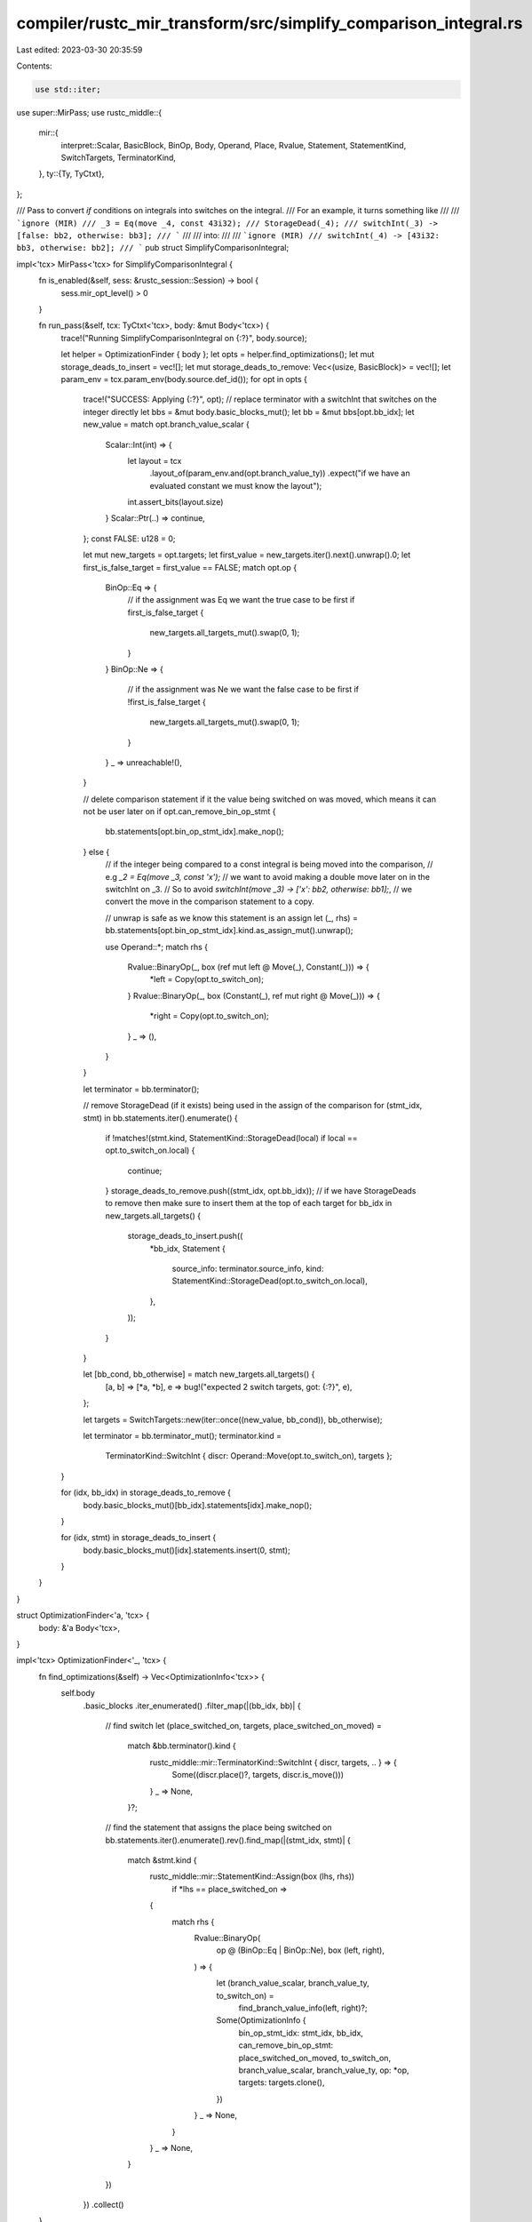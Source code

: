 compiler/rustc_mir_transform/src/simplify_comparison_integral.rs
================================================================

Last edited: 2023-03-30 20:35:59

Contents:

.. code-block:: rs

    use std::iter;

use super::MirPass;
use rustc_middle::{
    mir::{
        interpret::Scalar, BasicBlock, BinOp, Body, Operand, Place, Rvalue, Statement,
        StatementKind, SwitchTargets, TerminatorKind,
    },
    ty::{Ty, TyCtxt},
};

/// Pass to convert `if` conditions on integrals into switches on the integral.
/// For an example, it turns something like
///
/// ```ignore (MIR)
/// _3 = Eq(move _4, const 43i32);
/// StorageDead(_4);
/// switchInt(_3) -> [false: bb2, otherwise: bb3];
/// ```
///
/// into:
///
/// ```ignore (MIR)
/// switchInt(_4) -> [43i32: bb3, otherwise: bb2];
/// ```
pub struct SimplifyComparisonIntegral;

impl<'tcx> MirPass<'tcx> for SimplifyComparisonIntegral {
    fn is_enabled(&self, sess: &rustc_session::Session) -> bool {
        sess.mir_opt_level() > 0
    }

    fn run_pass(&self, tcx: TyCtxt<'tcx>, body: &mut Body<'tcx>) {
        trace!("Running SimplifyComparisonIntegral on {:?}", body.source);

        let helper = OptimizationFinder { body };
        let opts = helper.find_optimizations();
        let mut storage_deads_to_insert = vec![];
        let mut storage_deads_to_remove: Vec<(usize, BasicBlock)> = vec![];
        let param_env = tcx.param_env(body.source.def_id());
        for opt in opts {
            trace!("SUCCESS: Applying {:?}", opt);
            // replace terminator with a switchInt that switches on the integer directly
            let bbs = &mut body.basic_blocks_mut();
            let bb = &mut bbs[opt.bb_idx];
            let new_value = match opt.branch_value_scalar {
                Scalar::Int(int) => {
                    let layout = tcx
                        .layout_of(param_env.and(opt.branch_value_ty))
                        .expect("if we have an evaluated constant we must know the layout");
                    int.assert_bits(layout.size)
                }
                Scalar::Ptr(..) => continue,
            };
            const FALSE: u128 = 0;

            let mut new_targets = opt.targets;
            let first_value = new_targets.iter().next().unwrap().0;
            let first_is_false_target = first_value == FALSE;
            match opt.op {
                BinOp::Eq => {
                    // if the assignment was Eq we want the true case to be first
                    if first_is_false_target {
                        new_targets.all_targets_mut().swap(0, 1);
                    }
                }
                BinOp::Ne => {
                    // if the assignment was Ne we want the false case to be first
                    if !first_is_false_target {
                        new_targets.all_targets_mut().swap(0, 1);
                    }
                }
                _ => unreachable!(),
            }

            // delete comparison statement if it the value being switched on was moved, which means it can not be user later on
            if opt.can_remove_bin_op_stmt {
                bb.statements[opt.bin_op_stmt_idx].make_nop();
            } else {
                // if the integer being compared to a const integral is being moved into the comparison,
                // e.g `_2 = Eq(move _3, const 'x');`
                // we want to avoid making a double move later on in the switchInt on _3.
                // So to avoid `switchInt(move _3) -> ['x': bb2, otherwise: bb1];`,
                // we convert the move in the comparison statement to a copy.

                // unwrap is safe as we know this statement is an assign
                let (_, rhs) = bb.statements[opt.bin_op_stmt_idx].kind.as_assign_mut().unwrap();

                use Operand::*;
                match rhs {
                    Rvalue::BinaryOp(_, box (ref mut left @ Move(_), Constant(_))) => {
                        *left = Copy(opt.to_switch_on);
                    }
                    Rvalue::BinaryOp(_, box (Constant(_), ref mut right @ Move(_))) => {
                        *right = Copy(opt.to_switch_on);
                    }
                    _ => (),
                }
            }

            let terminator = bb.terminator();

            // remove StorageDead (if it exists) being used in the assign of the comparison
            for (stmt_idx, stmt) in bb.statements.iter().enumerate() {
                if !matches!(stmt.kind, StatementKind::StorageDead(local) if local == opt.to_switch_on.local)
                {
                    continue;
                }
                storage_deads_to_remove.push((stmt_idx, opt.bb_idx));
                // if we have StorageDeads to remove then make sure to insert them at the top of each target
                for bb_idx in new_targets.all_targets() {
                    storage_deads_to_insert.push((
                        *bb_idx,
                        Statement {
                            source_info: terminator.source_info,
                            kind: StatementKind::StorageDead(opt.to_switch_on.local),
                        },
                    ));
                }
            }

            let [bb_cond, bb_otherwise] = match new_targets.all_targets() {
                [a, b] => [*a, *b],
                e => bug!("expected 2 switch targets, got: {:?}", e),
            };

            let targets = SwitchTargets::new(iter::once((new_value, bb_cond)), bb_otherwise);

            let terminator = bb.terminator_mut();
            terminator.kind =
                TerminatorKind::SwitchInt { discr: Operand::Move(opt.to_switch_on), targets };
        }

        for (idx, bb_idx) in storage_deads_to_remove {
            body.basic_blocks_mut()[bb_idx].statements[idx].make_nop();
        }

        for (idx, stmt) in storage_deads_to_insert {
            body.basic_blocks_mut()[idx].statements.insert(0, stmt);
        }
    }
}

struct OptimizationFinder<'a, 'tcx> {
    body: &'a Body<'tcx>,
}

impl<'tcx> OptimizationFinder<'_, 'tcx> {
    fn find_optimizations(&self) -> Vec<OptimizationInfo<'tcx>> {
        self.body
            .basic_blocks
            .iter_enumerated()
            .filter_map(|(bb_idx, bb)| {
                // find switch
                let (place_switched_on, targets, place_switched_on_moved) =
                    match &bb.terminator().kind {
                        rustc_middle::mir::TerminatorKind::SwitchInt { discr, targets, .. } => {
                            Some((discr.place()?, targets, discr.is_move()))
                        }
                        _ => None,
                    }?;

                // find the statement that assigns the place being switched on
                bb.statements.iter().enumerate().rev().find_map(|(stmt_idx, stmt)| {
                    match &stmt.kind {
                        rustc_middle::mir::StatementKind::Assign(box (lhs, rhs))
                            if *lhs == place_switched_on =>
                        {
                            match rhs {
                                Rvalue::BinaryOp(
                                    op @ (BinOp::Eq | BinOp::Ne),
                                    box (left, right),
                                ) => {
                                    let (branch_value_scalar, branch_value_ty, to_switch_on) =
                                        find_branch_value_info(left, right)?;

                                    Some(OptimizationInfo {
                                        bin_op_stmt_idx: stmt_idx,
                                        bb_idx,
                                        can_remove_bin_op_stmt: place_switched_on_moved,
                                        to_switch_on,
                                        branch_value_scalar,
                                        branch_value_ty,
                                        op: *op,
                                        targets: targets.clone(),
                                    })
                                }
                                _ => None,
                            }
                        }
                        _ => None,
                    }
                })
            })
            .collect()
    }
}

fn find_branch_value_info<'tcx>(
    left: &Operand<'tcx>,
    right: &Operand<'tcx>,
) -> Option<(Scalar, Ty<'tcx>, Place<'tcx>)> {
    // check that either left or right is a constant.
    // if any are, we can use the other to switch on, and the constant as a value in a switch
    use Operand::*;
    match (left, right) {
        (Constant(branch_value), Copy(to_switch_on) | Move(to_switch_on))
        | (Copy(to_switch_on) | Move(to_switch_on), Constant(branch_value)) => {
            let branch_value_ty = branch_value.literal.ty();
            // we only want to apply this optimization if we are matching on integrals (and chars), as it is not possible to switch on floats
            if !branch_value_ty.is_integral() && !branch_value_ty.is_char() {
                return None;
            };
            let branch_value_scalar = branch_value.literal.try_to_scalar()?;
            Some((branch_value_scalar, branch_value_ty, *to_switch_on))
        }
        _ => None,
    }
}

#[derive(Debug)]
struct OptimizationInfo<'tcx> {
    /// Basic block to apply the optimization
    bb_idx: BasicBlock,
    /// Statement index of Eq/Ne assignment that can be removed. None if the assignment can not be removed - i.e the statement is used later on
    bin_op_stmt_idx: usize,
    /// Can remove Eq/Ne assignment
    can_remove_bin_op_stmt: bool,
    /// Place that needs to be switched on. This place is of type integral
    to_switch_on: Place<'tcx>,
    /// Constant to use in switch target value
    branch_value_scalar: Scalar,
    /// Type of the constant value
    branch_value_ty: Ty<'tcx>,
    /// Either Eq or Ne
    op: BinOp,
    /// Current targets used in the switch
    targets: SwitchTargets,
}



